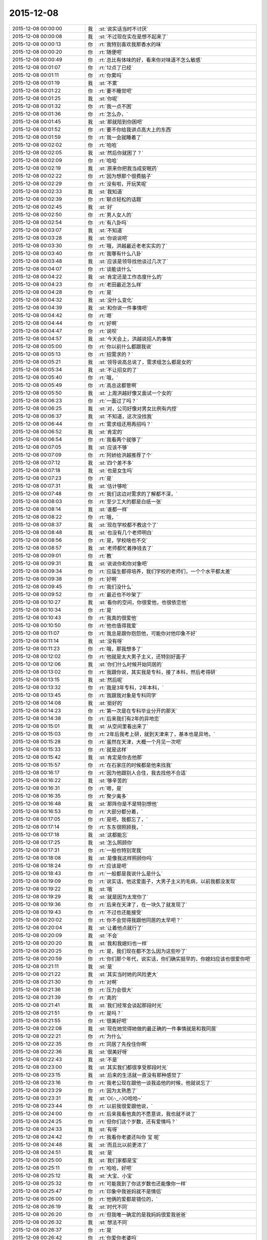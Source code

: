 2015-12-08
-------------

.. csv-table::
   :widths: 28, 1, 60

   2015-12-08 00:00:00,我,:st:`说实话当时不讨厌`
   2015-12-08 00:00:08,我,:st:`不过现在实在是想不起来了`
   2015-12-08 00:00:13,你,:rt:`我特别喜欢我那香水的味`
   2015-12-08 00:00:20,你,:rt:`随便吧`
   2015-12-08 00:00:49,你,:rt:`总比有体味的好，看来你对味道不怎么敏感`
   2015-12-08 00:01:07,你,:rt:`12点了已经`
   2015-12-08 00:01:11,你,:rt:`你累吗`
   2015-12-08 00:01:19,我,:st:`不累`
   2015-12-08 00:01:22,你,:rt:`要不睡觉吧`
   2015-12-08 00:01:25,我,:st:`你呢`
   2015-12-08 00:01:32,你,:rt:`我一点不困`
   2015-12-08 00:01:36,你,:rt:`怎么办，`
   2015-12-08 00:01:45,我,:st:`那就陪到你困吧`
   2015-12-08 00:01:52,你,:rt:`要不你给我讲点高大上的东西`
   2015-12-08 00:01:59,你,:rt:`我一会就睡着了`
   2015-12-08 00:02:02,你,:rt:`哈哈`
   2015-12-08 00:02:05,我,:st:`然后你就困了？`
   2015-12-08 00:02:09,你,:rt:`哈哈`
   2015-12-08 00:02:19,我,:st:`原来你把我当成安眠药`
   2015-12-08 00:02:22,你,:rt:`因为想那个很费脑子`
   2015-12-08 00:02:29,你,:rt:`没有啦，开玩笑呢`
   2015-12-08 00:02:33,我,:st:`我知道`
   2015-12-08 00:02:39,你,:rt:`聊点轻松的话题`
   2015-12-08 00:02:45,我,:st:`好`
   2015-12-08 00:02:50,你,:rt:`男人女人的`
   2015-12-08 00:02:54,你,:rt:`有八卦吗`
   2015-12-08 00:03:07,我,:st:`不知道`
   2015-12-08 00:03:28,我,:st:`你说说吧`
   2015-12-08 00:03:30,你,:rt:`哦，洪越最近老老实实的了`
   2015-12-08 00:03:40,你,:rt:`我哪有什么八卦`
   2015-12-08 00:03:48,我,:st:`应该是领导找他谈过几次了`
   2015-12-08 00:04:07,你,:rt:`谈能谈什么`
   2015-12-08 00:04:22,我,:st:`肯定还是工作态度什么的`
   2015-12-08 00:04:23,你,:rt:`老田最近怎么样`
   2015-12-08 00:04:28,你,:rt:`是`
   2015-12-08 00:04:32,我,:st:`没什么变化`
   2015-12-08 00:04:39,我,:st:`和你说一件事情吧`
   2015-12-08 00:04:42,你,:rt:`嗯`
   2015-12-08 00:04:44,你,:rt:`好啊`
   2015-12-08 00:04:47,你,:rt:`说呗`
   2015-12-08 00:04:57,我,:st:`今天会上，洪越说招人的事情`
   2015-12-08 00:05:00,你,:rt:`你以前什么都跟我说`
   2015-12-08 00:05:13,你,:rt:`招需求的？`
   2015-12-08 00:05:21,我,:st:`领导说高总说了，需求组怎么都是女的`
   2015-12-08 00:05:34,我,:st:`不让招女的了`
   2015-12-08 00:05:40,你,:rt:`哦，`
   2015-12-08 00:05:49,你,:rt:`高总这都管啊`
   2015-12-08 00:05:50,我,:st:`上周洪越好像又面试一个女的`
   2015-12-08 00:06:23,你,:rt:`一面过了吗？`
   2015-12-08 00:06:25,我,:st:`对，公司好像对男女比例有内控`
   2015-12-08 00:06:37,我,:st:`不知道，这次没找我`
   2015-12-08 00:06:44,你,:rt:`需求组还用再招吗？`
   2015-12-08 00:06:52,我,:st:`肯定的`
   2015-12-08 00:06:54,你,:rt:`我看两个就够了`
   2015-12-08 00:07:05,我,:st:`应该不够`
   2015-12-08 00:07:09,你,:rt:`阿娇给洪越推荐了个`
   2015-12-08 00:07:12,我,:st:`四个差不多`
   2015-12-08 00:07:18,我,:st:`也是女生吗`
   2015-12-08 00:07:23,你,:rt:`是`
   2015-12-08 00:07:31,我,:st:`估计够呛`
   2015-12-08 00:07:48,你,:rt:`我们这边对需求的了解都不深，`
   2015-12-08 00:08:03,你,:rt:`至少工大的都是白纸一张`
   2015-12-08 00:08:14,我,:st:`谁都一样`
   2015-12-08 00:08:22,你,:rt:`哦，`
   2015-12-08 00:08:37,我,:st:`现在学校都不教这个了`
   2015-12-08 00:08:48,我,:st:`也没有几个老师明白`
   2015-12-08 00:08:56,你,:rt:`是，学校啥也不交`
   2015-12-08 00:08:57,我,:st:`老师都忙着挣钱去了`
   2015-12-08 00:09:01,你,:rt:`教`
   2015-12-08 00:09:31,我,:st:`说说你和你对象吧`
   2015-12-08 00:09:34,你,:rt:`应届生都得培养，我们学校的老师们，一个个水平都太差`
   2015-12-08 00:09:38,你,:rt:`好啊`
   2015-12-08 00:09:45,你,:rt:`我们没什么`
   2015-12-08 00:09:52,你,:rt:`最近也不吵架了`
   2015-12-08 00:10:27,我,:st:`看你的空间，你很爱他，也很依恋他`
   2015-12-08 00:10:34,你,:rt:`是`
   2015-12-08 00:10:43,你,:rt:`我真的很爱他`
   2015-12-08 00:10:50,你,:rt:`他也值得我爱`
   2015-12-08 00:11:07,你,:rt:`我总是跟你抱怨他，可能你对他印象不好`
   2015-12-08 00:11:14,我,:st:`没有呀`
   2015-12-08 00:11:23,你,:rt:`哦，那我想多了`
   2015-12-08 00:12:02,你,:rt:`他就是太大男子主义，还特别好面子`
   2015-12-08 00:12:06,我,:st:`你们什么时候开始同居的`
   2015-12-08 00:13:02,你,:rt:`我跟你说，其实我是专科，接了本科，然后考得研`
   2015-12-08 00:13:15,我,:st:`然后呢`
   2015-12-08 00:13:32,你,:rt:`我是3年专科，2年本科，`
   2015-12-08 00:13:45,你,:rt:`我跟我对象是专科同学`
   2015-12-08 00:14:08,我,:st:`挺好的`
   2015-12-08 00:14:23,你,:rt:`第一次是在专科毕业分开的那天`
   2015-12-08 00:14:38,你,:rt:`后来我们有2年的异地恋`
   2015-12-08 00:15:01,我,:st:`从空间里看出来了`
   2015-12-08 00:15:03,你,:rt:`2年后我考上研，就到天津来了，基本也是异地，`
   2015-12-08 00:15:28,你,:rt:`虽然在天津，大概一个月见一次吧`
   2015-12-08 00:15:33,你,:rt:`就是这样`
   2015-12-08 00:15:42,我,:st:`肯定是你去他那`
   2015-12-08 00:15:57,你,:rt:`在石家庄的时候都是他来找我`
   2015-12-08 00:16:17,你,:rt:`因为他跟别人合住，我去找他不合适`
   2015-12-08 00:16:22,我,:st:`够辛苦的`
   2015-12-08 00:16:31,你,:rt:`嗯，是`
   2015-12-08 00:16:35,你,:rt:`聚少离多`
   2015-12-08 00:16:48,我,:st:`那阵你是不是特别想他`
   2015-12-08 00:16:53,你,:rt:`大部分都分着，`
   2015-12-08 00:17:05,你,:rt:`是吧，我都忘了，`
   2015-12-08 00:17:14,你,:rt:`东东很照顾我，`
   2015-12-08 00:17:18,我,:st:`这都能忘`
   2015-12-08 00:17:25,我,:st:`怎么照顾你`
   2015-12-08 00:17:31,你,:rt:`一般也特别宠我`
   2015-12-08 00:18:08,我,:st:`是像我这样照顾你吗`
   2015-12-08 00:18:24,你,:rt:`应该是吧`
   2015-12-08 00:18:43,你,:rt:`一般都是我说什么是什么`
   2015-12-08 00:19:09,你,:rt:`说实话，他这爱面子，大男子主义的毛病，以前我都没发现`
   2015-12-08 00:19:22,我,:st:`哦`
   2015-12-08 00:19:29,我,:st:`就是因为太宠你了`
   2015-12-08 00:19:36,你,:rt:`后来在天津了，在一块久了就发现了`
   2015-12-08 00:19:43,你,:rt:`不过也还能接受`
   2015-12-08 00:20:02,你,:rt:`你不会觉得我跟他同居的太早吧？`
   2015-12-08 00:20:04,我,:st:`让着他点就行了`
   2015-12-08 00:20:09,我,:st:`不会`
   2015-12-08 00:20:20,我,:st:`我和我媳妇也一样`
   2015-12-08 00:20:25,你,:rt:`是，我们现在都不怎么因为这些吵了`
   2015-12-08 00:20:59,你,:rt:`你们那个年代，说实话，你们确实挺早的，你媳妇应该也很爱你吧`
   2015-12-08 00:21:11,我,:st:`是`
   2015-12-08 00:21:22,我,:st:`其实当时她的风险更大`
   2015-12-08 00:21:30,你,:rt:`对啊`
   2015-12-08 00:21:36,你,:rt:`压力会很大`
   2015-12-08 00:21:39,你,:rt:`真的`
   2015-12-08 00:21:41,我,:st:`我们经常会谈起那段时光`
   2015-12-08 00:21:51,你,:rt:`是吗？`
   2015-12-08 00:21:55,你,:rt:`很美好吧`
   2015-12-08 00:22:08,我,:st:`现在她觉得她做的最正确的一件事情就是和我同居`
   2015-12-08 00:22:21,你,:rt:`为什么`
   2015-12-08 00:22:35,你,:rt:`同居了先拴住你啊`
   2015-12-08 00:22:36,我,:st:`很美好呀`
   2015-12-08 00:22:43,我,:st:`不是`
   2015-12-08 00:23:00,我,:st:`其实我们都很享受那段时光`
   2015-12-08 00:23:15,我,:st:`后来的生活就一直没有那种感觉了`
   2015-12-08 00:23:16,你,:rt:`我老公现在跟他一谈我追他的时候，他就说忘了`
   2015-12-08 00:23:29,你,:rt:`因为太熟悉了`
   2015-12-08 00:23:31,我,:st:`O(∩_∩)O哈哈~`
   2015-12-08 00:23:44,你,:rt:`以前我很爱跟他说，`
   2015-12-08 00:24:00,你,:rt:`后来我看他真的不愿意说，我也就不说了`
   2015-12-08 00:24:25,你,:rt:`但你们这个岁数，还有爱情吗？`
   2015-12-08 00:24:33,我,:st:`有呀`
   2015-12-08 00:24:42,你,:rt:`我看你老婆还叫你 宝 呢`
   2015-12-08 00:24:48,我,:st:`而且比以前更浓了`
   2015-12-08 00:24:51,我,:st:`是`
   2015-12-08 00:25:00,我,:st:`我们家都是宝`
   2015-12-08 00:25:11,你,:rt:`哈哈，好吧`
   2015-12-08 00:25:12,我,:st:`大宝、小宝`
   2015-12-08 00:25:32,你,:rt:`可能我到了你这岁数也还能像你一样`
   2015-12-08 00:25:47,你,:rt:`印象中我爸妈就不是情侣`
   2015-12-08 00:26:00,你,:rt:`他俩的爱都是错位的，`
   2015-12-08 00:26:19,我,:st:`时代不同`
   2015-12-08 00:26:20,你,:rt:`但我唯一确定的是我妈妈很爱我爸爸`
   2015-12-08 00:26:32,我,:st:`想法不同`
   2015-12-08 00:26:37,你,:rt:`是`
   2015-12-08 00:26:42,你,:rt:`你爱你老婆吗`
   2015-12-08 00:26:50,我,:st:`当然爱了`
   2015-12-08 00:26:52,你,:rt:`除了她你爱过别人吗`
   2015-12-08 00:26:59,我,:st:`爱过`
   2015-12-08 00:27:07,你,:rt:`谁？`
   2015-12-08 00:27:17,我,:st:`在她之前我有一个正式的女友`
   2015-12-08 00:27:18,你,:rt:`你高中的女朋友吗？`
   2015-12-08 00:27:28,我,:st:`后来吹了`
   2015-12-08 00:27:35,你,:rt:`为啥？`
   2015-12-08 00:27:46,我,:st:`她结婚了`
   2015-12-08 00:28:04,你,:rt:`因为她结婚了，你们分手了？`
   2015-12-08 00:28:08,我,:st:`是`
   2015-12-08 00:28:09,你,:rt:`什么推理`
   2015-12-08 00:28:29,我,:st:`我又等了她一年才追的我媳妇`
   2015-12-08 00:28:47,你,:rt:`你见到你老婆的时候，有那种一见钟情的感觉吗？`
   2015-12-08 00:28:54,我,:st:`其实没有`
   2015-12-08 00:29:10,我,:st:`我们作为朋友谈了一年多`
   2015-12-08 00:29:20,你,:rt:`说实话，我的爱情超级简单，正儿八经的就一个男朋友`
   2015-12-08 00:29:36,你,:rt:`你们那个年代，都比我丰富很多`
   2015-12-08 00:29:45,我,:st:`没有啦`
   2015-12-08 00:29:59,你,:rt:`你还左一个右一个的`
   2015-12-08 00:30:10,我,:st:`我倒是想简单点的`
   2015-12-08 00:30:17,你,:rt:`哈哈`
   2015-12-08 00:30:21,我,:st:`可是不如愿`
   2015-12-08 00:30:41,你,:rt:`那倒是，不过现在不是很幸福嘛，`
   2015-12-08 00:30:48,我,:st:`是`
   2015-12-08 00:30:49,你,:rt:`终归是值得`
   2015-12-08 00:30:57,我,:st:`对呀`
   2015-12-08 00:31:29,你,:rt:`从朋友到爱人是什么感觉`
   2015-12-08 00:31:36,你,:rt:`我都是一步到位的`
   2015-12-08 00:31:46,我,:st:`很紧张`
   2015-12-08 00:32:16,我,:st:`我向她表白的时候紧张死了`
   2015-12-08 00:32:28,我,:st:`不是心理上的紧张`
   2015-12-08 00:32:33,你,:rt:`你怕拒绝吗`
   2015-12-08 00:32:43,我,:st:`是真紧张，手都发抖`
   2015-12-08 00:32:58,你,:rt:`为什么`
   2015-12-08 00:33:06,我,:st:`不知道，当时脑子已经停摆了`
   2015-12-08 00:33:16,你,:rt:`哈哈`
   2015-12-08 00:33:28,你,:rt:`哎，是怕拒绝吗`
   2015-12-08 00:33:31,我,:st:`要不是我媳妇还记得`
   2015-12-08 00:33:44,我,:st:`我都不记得我当时说啥了`
   2015-12-08 00:34:04,你,:rt:`真的啊？为什么`
   2015-12-08 00:34:15,你,:rt:`我怎么没有过这样的时候呢`
   2015-12-08 00:34:16,我,:st:`当时已经没有心情去考虑是不是会被拒绝`
   2015-12-08 00:34:30,你,:rt:`那考虑啥了`
   2015-12-08 00:34:40,我,:st:`感觉就是把话说出来就已经累死了`
   2015-12-08 00:34:56,你,:rt:`你还准备了？`
   2015-12-08 00:35:03,我,:st:`当然了`
   2015-12-08 00:35:04,你,:rt:`哈哈，不至于吧`
   2015-12-08 00:35:24,我,:st:`没想到我平时那么能说`
   2015-12-08 00:35:35,我,:st:`结果是这样吧`
   2015-12-08 00:35:38,你,:rt:`是啊，`
   2015-12-08 00:35:51,你,:rt:`你完全是hold住场面的人啊`
   2015-12-08 00:35:58,你,:rt:`还不如我呢`
   2015-12-08 00:36:12,我,:st:`我媳妇能hold住我`
   2015-12-08 00:36:18,你,:rt:`我比你强太多了，甩你好几条胡同`
   2015-12-08 00:36:30,你,:rt:`你媳妇是啥样的人啊，`
   2015-12-08 00:36:36,你,:rt:`很强势吗？`
   2015-12-08 00:36:51,我,:st:`所以这辈子我再也不追了`
   2015-12-08 00:37:04,我,:st:`很强势`
   2015-12-08 00:37:05,你,:rt:`哦，`
   2015-12-08 00:37:12,你,:rt:`哦`
   2015-12-08 00:37:23,你,:rt:`你怕她吗？`
   2015-12-08 00:37:29,我,:st:`其实人也很温柔的`
   2015-12-08 00:37:37,我,:st:`有一点怕`
   2015-12-08 00:37:38,你,:rt:`你打的过她吗？`
   2015-12-08 00:37:53,我,:st:`我们从来不打`
   2015-12-08 00:37:57,你,:rt:`哈哈，为什么怕？`
   2015-12-08 00:38:03,我,:st:`只是会打儿子`
   2015-12-08 00:38:12,你,:rt:`她会打吗？`
   2015-12-08 00:38:15,我,:st:`会`
   2015-12-08 00:38:24,你,:rt:`对了，问你个问题，`
   2015-12-08 00:38:28,我,:st:`她脾气比我急`
   2015-12-08 00:38:38,你,:rt:`我跟你媳妇有相同的地方吗？`
   2015-12-08 00:38:44,我,:st:`没有`
   2015-12-08 00:38:56,你,:rt:`一点没有？`
   2015-12-08 00:39:05,我,:st:`没有`
   2015-12-08 00:39:26,你,:rt:`我强势吗？`
   2015-12-08 00:39:39,你,:rt:`我平时强势吗`
   2015-12-08 00:39:42,我,:st:`你比她差远了`
   2015-12-08 00:39:48,你,:rt:`气场呢？`
   2015-12-08 00:39:56,你,:rt:`我没有说你老婆`
   2015-12-08 00:40:02,我,:st:`也不行`
   2015-12-08 00:40:22,你,:rt:`我有点觉得你在说马大姐`
   2015-12-08 00:40:40,你,:rt:`那你喜欢你老婆那样的吗？`
   2015-12-08 00:40:41,我,:st:`才不是呢`
   2015-12-08 00:40:49,我,:st:`喜欢呀`
   2015-12-08 00:41:21,我,:st:`讲理我讲不过我媳妇`
   2015-12-08 00:41:26,你,:rt:`哦，到底是温柔的还是强势的啊`
   2015-12-08 00:41:38,我,:st:`都有呀`
   2015-12-08 00:41:50,你,:rt:`我想不出你媳妇是啥样的`
   2015-12-08 00:42:08,你,:rt:`以德服人的吗？`
   2015-12-08 00:42:14,你,:rt:`胡搅蛮缠吗？`
   2015-12-08 00:42:25,我,:st:`都不是`
   2015-12-08 00:42:37,我,:st:`其实她很讲理`
   2015-12-08 00:42:45,我,:st:`就是爱着急`
   2015-12-08 00:42:56,我,:st:`我特别怕她着急`
   2015-12-08 00:43:05,你,:rt:`怎么跟我似的`
   2015-12-08 00:43:16,你,:rt:`我算爱着急的吗？`
   2015-12-08 00:43:31,我,:st:`她一和我儿子着急，我就先打儿子`
   2015-12-08 00:43:48,你,:rt:`你们俩跟我跟东东好像，`
   2015-12-08 00:43:51,你,:rt:`啊`
   2015-12-08 00:43:53,我,:st:`省得她着急打儿子`
   2015-12-08 00:44:03,你,:rt:`跟我老姑似的`
   2015-12-08 00:44:11,我,:st:`你不算爱着急的`
   2015-12-08 00:44:17,你,:rt:`她一着急你就哄她是吧`
   2015-12-08 00:44:33,你,:rt:`我一着急我老公就不理我了`
   2015-12-08 00:44:34,我,:st:`是`
   2015-12-08 00:44:46,你,:rt:`我怎么觉得你特别崇拜你媳妇`
   2015-12-08 00:45:06,我,:st:`是宠着`
   2015-12-08 00:45:22,你,:rt:`理解不了`
   2015-12-08 00:45:41,我,:st:`我媳妇自己说的`
   2015-12-08 00:45:56,你,:rt:`我觉得你崇拜她`
   2015-12-08 00:46:00,我,:st:`追她之前，我们辩论，我赢`
   2015-12-08 00:46:11,我,:st:`追她之后，她赢`
   2015-12-08 00:46:24,我,:st:`没有崇拜`
   2015-12-08 00:46:25,你,:rt:`嗯，还比较爱分析`
   2015-12-08 00:46:41,我,:st:`只是宠着她`
   2015-12-08 00:46:56,你,:rt:`好吧`
   2015-12-08 00:47:05,你,:rt:`看来你真的很爱她`
   2015-12-08 00:47:21,我,:st:`其实我们俩也有不好的时候`
   2015-12-08 00:47:31,你,:rt:`啊？`
   2015-12-08 00:47:33,我,:st:`你还记得我自杀吗`
   2015-12-08 00:47:34,你,:rt:`真的啊`
   2015-12-08 00:47:38,你,:rt:`嗯嗯`
   2015-12-08 00:47:43,你,:rt:`我一直记得`
   2015-12-08 00:47:48,我,:st:`差不多就是被她逼的`
   2015-12-08 00:47:54,你,:rt:`啊？`
   2015-12-08 00:47:58,你,:rt:`为啥？`
   2015-12-08 00:48:06,我,:st:`虽然到现在她都不是很清楚`
   2015-12-08 00:48:19,我,:st:`回来有空和你说吧`
   2015-12-08 00:48:30,你,:rt:`好吧`
   2015-12-08 00:48:44,你,:rt:`你就跟个谜团一样`
   2015-12-08 00:48:57,你,:rt:`太多太多的不合理`
   2015-12-08 00:49:07,我,:st:`我经历的太多`
   2015-12-08 00:49:20,你,:rt:`是`
   2015-12-08 00:49:21,我,:st:`所以才会有现在的领悟`
   2015-12-08 00:49:27,你,:rt:`是`
   2015-12-08 00:49:49,我,:st:`所以不想让你经历这些`
   2015-12-08 00:50:07,我,:st:`我的经历绝对不适合你`
   2015-12-08 00:50:22,我,:st:`你想听，我可以全告诉你`
   2015-12-08 00:50:36,你,:rt:`哦，我不是说你的经历不适合我`
   2015-12-08 00:50:52,你,:rt:`我不是说你的经历适合我`
   2015-12-08 00:51:00,你,:rt:`我就是想知道而已，`
   2015-12-08 00:51:15,你,:rt:`现在也没那么想知道了`
   2015-12-08 00:51:21,我,:st:`我怕的是这个对你有影响`
   2015-12-08 00:51:34,我,:st:`让你不自觉的想模仿我`
   2015-12-08 00:51:35,你,:rt:`算了，你还是别人我说了`
   2015-12-08 00:51:40,你,:rt:`哦，`
   2015-12-08 00:51:43,我,:st:`为啥`
   2015-12-08 00:52:20,你,:rt:`好吧，我觉得太乱了，跟我周围的人对号入座，发现哪个也不合适`
   2015-12-08 00:52:26,你,:rt:`想象不到`
   2015-12-08 00:52:31,你,:rt:`我困了`
   2015-12-08 00:52:35,我,:st:`睡吧`
   2015-12-08 00:52:38,你,:rt:`我要睡觉啦`
   2015-12-08 00:52:45,我,:st:`终于把你讲困了`
   2015-12-08 00:52:49,你,:rt:`哦`
   2015-12-08 00:52:58,你,:rt:`晚安，好梦`
   2015-12-08 00:53:02,我,:st:`晚安`